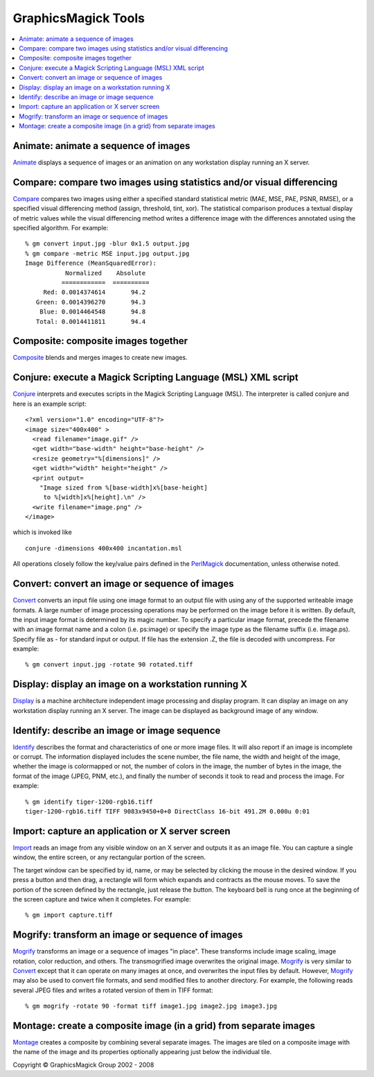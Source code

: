 =======================================
GraphicsMagick Tools
=======================================

.. meta::
   :description: GraphicsMagick is a robust collection of tools and libraries to read,
                 write, and manipulate an image in any of the more popular
                 image formats including GIF, JPEG, PNG, PDF, and Photo CD.
                 With GraphicsMagick you can create GIFs dynamically making it
                 suitable for Web applications.  You can also resize, rotate,
                 sharpen, color reduce, or add special effects to an image and
                 save your completed work in the same or differing image format.

   :keywords: GraphicsMagick, Image Magick, Image Magic, PerlMagick, Perl Magick,
              Perl Magic, CineMagick, PixelMagick, Pixel Magic, WebMagick,
              Web Magic, visualization, image processing, software development,
              simulation, image, software, AniMagick, Animagic,  Magick++

.. _programming : programming.html
.. _Animate : animate.html
.. _Compare : compare.html
.. _Composite : composite.html
.. _Compare : compare.html
.. _Conjure : conjure.html
.. _Convert : convert.html
.. _Display : display.html
.. _Identify : identify.html
.. _Import : import.html
.. _Mogrify : mogrify.html
.. _Montage : montage.html
.. _PerlMagick : perl.html

.. contents::
  :local:

Animate: animate a sequence of images
=====================================

Animate_ displays a sequence of images or an animation on any workstation
display running an X server.

Compare: compare two images using statistics and/or visual differencing
=======================================================================

Compare_ compares two images using either a specified standard
statistical metric (MAE, MSE, PAE, PSNR, RMSE), or a specified visual
differencing method (assign, threshold, tint, xor). The statistical
comparison produces a textual display of metric values while the visual
differencing method writes a difference image with the differences
annotated using the specified algorithm.  For example::

  % gm convert input.jpg -blur 0x1.5 output.jpg
  % gm compare -metric MSE input.jpg output.jpg
  Image Difference (MeanSquaredError):
             Normalized    Absolute
            ============  ==========
       Red: 0.0014374614       94.2
     Green: 0.0014396270       94.3
      Blue: 0.0014464548       94.8
     Total: 0.0014411811       94.4

Composite: composite images together
====================================

Composite_ blends and merges images to create new images.

Conjure: execute a Magick Scripting Language (MSL) XML script
=============================================================

Conjure_ interprets and executes scripts in the Magick Scripting Language
(MSL). The interpreter is called conjure and here is an example script::

  <?xml version="1.0" encoding="UTF-8"?>
  <image size="400x400" >
    <read filename="image.gif" />
    <get width="base-width" height="base-height" />
    <resize geometry="%[dimensions]" />
    <get width="width" height="height" />
    <print output=
      "Image sized from %[base-width]x%[base-height]
       to %[width]x%[height].\n" />
    <write filename="image.png" />
  </image>

which is invoked like

::

    conjure -dimensions 400x400 incantation.msl

All operations closely follow the key/value pairs defined in the
PerlMagick_ documentation, unless otherwise noted.

Convert: convert an image or sequence of images
===============================================

Convert_ converts an input file using one image format to an output file
with using any of the supported writeable image formats. A large number
of image processing operations may be performed on the image before it is
written. By default, the input image format is determined by its magic
number. To specify a particular image format, precede the filename with
an image format name and a colon (i.e. ps:image) or specify the image
type as the filename suffix (i.e. image.ps). Specify file as - for
standard input or output. If file has the extension .Z, the file is
decoded with uncompress.  For example::

  % gm convert input.jpg -rotate 90 rotated.tiff

Display: display an image on a workstation running X
====================================================

Display_ is a machine architecture independent image processing and
display program. It can display an image on any workstation display
running an X server. The image can be displayed as background image of
any window.

Identify: describe an image or image sequence
=============================================

Identify_ describes the format and characteristics of one or more image
files. It will also report if an image is incomplete or corrupt. The
information displayed includes the scene number, the file name, the width
and height of the image, whether the image is colormapped or not, the
number of colors in the image, the number of bytes in the image, the
format of the image (JPEG, PNM, etc.), and finally the number of seconds
it took to read and process the image.  For example::

  % gm identify tiger-1200-rgb16.tiff
  tiger-1200-rgb16.tiff TIFF 9083x9450+0+0 DirectClass 16-bit 491.2M 0.000u 0:01

Import: capture an application or X server screen
=================================================

Import_ reads an image from any visible window on an X server and outputs
it as an image file. You can capture a single window, the entire screen,
or any rectangular portion of the screen.
     
The target window can be specified by id, name, or may be selected by
clicking the mouse in the desired window. If you press a button and then
drag, a rectangle will form which expands and contracts as the mouse
moves. To save the portion of the screen defined by the rectangle, just
release the button. The keyboard bell is rung once at the beginning of
the screen capture and twice when it completes.  For example::

  % gm import capture.tiff

Mogrify: transform an image or sequence of images
=================================================

Mogrify_ transforms an image or a sequence of images "in place". These
transforms include image scaling, image rotation, color reduction, and
others. The transmogrified image overwrites the original image. Mogrify_
is very similar to Convert_ except that it can operate on many images at
once, and overwrites the input files by default. However, Mogrify_ may
also be used to convert file formats, and send modified files to another
directory. For example, the following reads several JPEG files and writes
a rotated version of them in TIFF format::

  % gm mogrify -rotate 90 -format tiff image1.jpg image2.jpg image3.jpg

Montage: create a composite image (in a grid) from separate images
==================================================================

Montage_ creates a composite by combining several separate images. The
images are tiled on a composite image with the name of the image and its
properties optionally appearing just below the individual tile.

.. |copy|   unicode:: U+000A9 .. COPYRIGHT SIGN

Copyright |copy| GraphicsMagick Group 2002 - 2008


